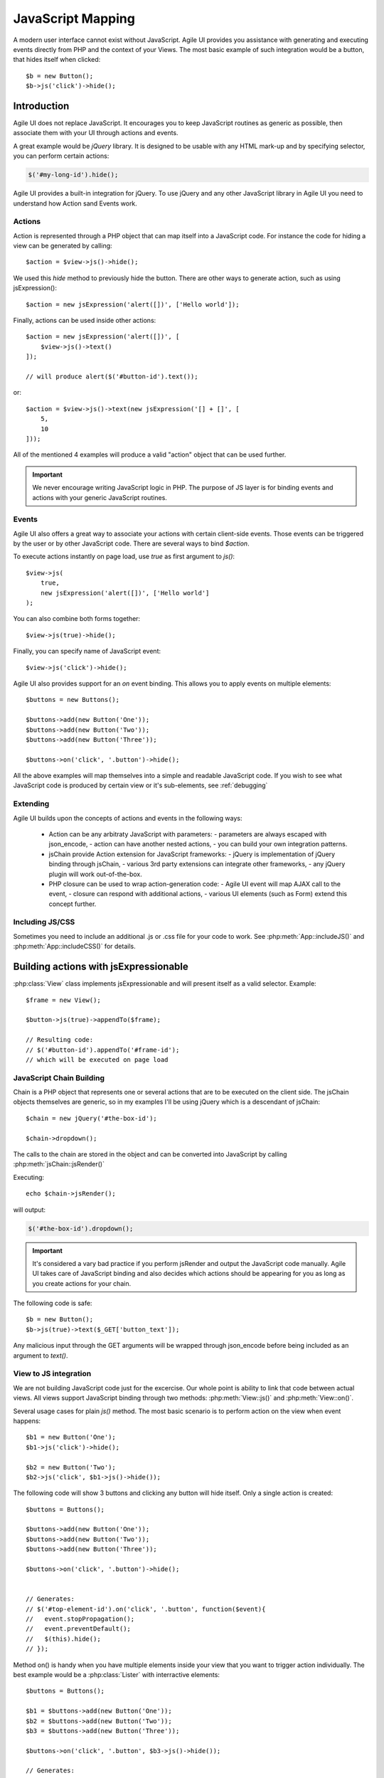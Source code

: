 



.. php:namespace: atk4\\ui

.. _js:

==================
JavaScript Mapping
==================

A modern user interface cannot exist without JavaScript. Agile UI provides you assistance with
generating and executing events directly from PHP and the context of your Views. The most basic
example of such integration would be a button, that hides itself when clicked::

    $b = new Button();
    $b->js('click')->hide();

Introduction
============

Agile UI does not replace JavaScript. It encourages you to keep JavaScript routines as generic
as possible, then associate them with your UI through actions and events.

A great example would be `jQuery` library. It is designed to be usable with any HTML mark-up and
by specifying selector, you can perform certain actions:

.. code-block:: js

    $('#my-long-id').hide();

Agile UI provides a built-in integration for jQuery. To use jQuery and any other JavaScript library
in Agile UI you need to understand how Action sand Events work.

.. _js_action:

Actions
-------

Action is represented through a PHP object that can map itself into a JavaScript code. For instance
the code for hiding a view can be generated by calling::

    $action = $view->js()->hide();

We used this `hide` method to previously hide the button. There are other ways to generate action,
such as using jsExpression()::

    $action = new jsExpression('alert([])', ['Hello world']);

Finally, actions can be used inside other actions::


    $action = new jsExpression('alert([])', [
        $view->js()->text()
    ]);

    // will produce alert($('#button-id').text());

or::

    $action = $view->js()->text(new jsExpression('[] + []', [
        5,
        10
    ]));


All of the mentioned 4 examples will produce a valid "action" object that can be used further.

.. important::

    We never encourage writing JavaScript logic in PHP. The purpose of JS layer is for binding
    events and actions with your generic JavaScript routines.

Events
------

Agile UI also offers a great way to associate your actions with certain client-side events. Those
events can be triggered by the user or by other JavaScript code. There are several ways to bind
`$action`.

To execute actions instantly on page load, use `true` as first argument to `js()`::

    $view->js(
        true,
        new jsExpression('alert([])', ['Hello world']
    );

You can also combine both forms together::

    $view->js(true)->hide();


Finally, you can specify name of JavaScript event::

    $view->js('click')->hide();

Agile UI also provides support for an `on` event binding. This allows you to apply events on
multiple elements::

    $buttons = new Buttons();

    $buttons->add(new Button('One'));
    $buttons->add(new Button('Two'));
    $buttons->add(new Button('Three'));

    $buttons->on('click', '.button')->hide();

All the above examples will map themselves into a simple and readable JavaScript code. If you
wish to see what JavaScript code is produced by certain view or it's sub-elements, see :ref:`debugging`


Extending
---------

Agile UI builds upon the concepts of actions and events in the following ways:

 - Action can be any arbitraty JavaScript with parameters:
   - parameters are always escaped with json_encode,
   - action can have another nested actions,
   - you can build your own integration patterns.

 - jsChain provide Action extension for JavaScript frameworks:
   - jQuery is implementation of jQuery binding through jsChain,
   - various 3rd party extensions can integrate other frameworks,
   - any jQuery plugin will work out-of-the-box.

 - PHP closure can be used to wrap action-generation code:
   - Agile UI event will map AJAX call to the event,
   - closure can respond with additional actions,
   - various UI elements (such as Form) extend this concept further.

Including JS/CSS
----------------

Sometimes you need to include an additional .js or .css file for your code
to work. See :php:meth:`App::includeJS()` and :php:meth:`App::includeCSS()`
for details.


Building actions with jsExpressionable
======================================


.. php:interface:: jsExpressionable

    Allow objects of the class implementing this interface to participate in
    building JavaScript expressions.

.. php:method:: jsRender

    Express object as a string containing valid JavaScript statement or expression.


:php:class:`View` class implements jsExpressionable and will present itself as a valid selector. Example::

    $frame = new View();

    $button->js(true)->appendTo($frame);

    // Resulting code:
    // $('#button-id').appendTo('#frame-id');
    // which will be executed on page load



JavaScript Chain Building
-------------------------

.. php:class:: jsChain

    Base class jsChain can be extended by other classes such as jQuery to provide transparent
    mappers for any JavaScript framework.

Chain is a PHP object that represents one or several actions that are to be executed on the
client side. The jsChain objects themselves are generic, so in my examples I'll be using jQuery which
is a descendant of jsChain::

    $chain = new jQuery('#the-box-id');

    $chain->dropdown();

The calls to the chain are stored in the object and can be converted into JavaScript by calling :php:meth:`jsChain::jsRender()`

.. php:method:: jsRender()

    Converts actions recorded in jsChain into string of JavaScript code.

Executing::

    echo $chain->jsRender();

will output:

.. code-block:: js

    $('#the-box-id').dropdown();

.. important::

    It's considered a vary bad practice if you perform jsRender and output the JavaScript code manually. Agile UI takes care of
    JavaScript binding and also decides which actions should be appearing for you as long as you create actions for your chain.

.. php:method:: _json_encode

    jsChain will map all the other methods into JS counterparts while encoding all the arguments through _json_encode(). Although
    similar to a standard json_encode function, this method recognizes :php:interface:`jsExpressionable` objects and will
    substitute them with the result of :php:meth:`jsExpressionable::jsRender`. The result will not be escaped and any object
    implementing jsExpressionable interface is responsible for safe JavaScript generation.

The following code is safe::

    $b = new Button();
    $b->js(true)->text($_GET['button_text']);

Any malicious input through the GET arguments will be wrapped through json_encode before being included as an
argument to `text()`.

View to JS integration
----------------------

We are not building JavaScript code just for the excercise. Our whole point is ability to link that code
between actual views. All views support JavaScript binding through two methods: :php:meth:`View::js()` and :php:meth:`View::on()`.

.. php:class:: View
.. php:method:: js([$event, [$other_action]])

    Return action chain that targets this view. As event you can specify `true` which will make chain automatically execute
    on document ready event. You can specify a specific JavaScript event such as `"click"` or `"mousein"`. You can also use your
    custom event that you would trigger manually. If `$event` is false or null, no event binding will be performed.

    If `$other_chain` is specified together with event, it will also be bound to said event. `$other_chain` can also be
    a PHP closure.



Several usage cases for plain `js()` method. The most basic scenario is to perform action on the view when event happens::

    $b1 = new Button('One');
    $b1->js('click')->hide();

    $b2 = new Button('Two');
    $b2->js('click', $b1->js()->hide());


.. php:method:: on(String $event, [String selector], $callback = null)

    Returns chain that will be automatically executed if $event occurs. If $callback is specified, it
    will also be executed on event.

The following code will show 3 buttons and clicking any button will hide itself. Only a single action is created::

    $buttons = Buttons();

    $buttons->add(new Button('One'));
    $buttons->add(new Button('Two'));
    $buttons->add(new Button('Three'));

    $buttons->on('click', '.button')->hide();


    // Generates:
    // $('#top-element-id').on('click', '.button', function($event){
    //   event.stopPropagation();
    //   event.preventDefault();
    //   $(this).hide();
    // });


Method on() is handy when you have multiple elements inside your view that you want to trigger action individually.
The best example would be a :php:class:`Lister` with interractive elements::

    $buttons = Buttons();

    $b1 = $buttons->add(new Button('One'));
    $b2 = $buttons->add(new Button('Two'));
    $b3 = $buttons->add(new Button('Three'));

    $buttons->on('click', '.button', $b3->js()->hide());

    // Generates:
    // $('#top-element-id').on('click', '.button', function($event){
    //   event.stopPropagation();
    //   event.preventDefault();
    //   $('#b3-element-id').hide();
    // });

You can use both actions together. The next example will allow only one button to be active::

    $buttons = Buttons();

    $b1 = $buttons->add(new Button('One'));
    $b2 = $buttons->add(new Button('Two'));
    $b3 = $buttons->add(new Button('Three'));

    $buttons->on('click', '.button', $b3->js()->hide());

    // Generates:
    // $('#top-element-id').on('click', '.button', function($event){
    //   event.stopPropagation();
    //   event.preventDefault();
    //   $('#b3-element-id').hide();
    // });



jsExpression
============

.. php:class:: jsExpression
.. php:method:: __construct(template, args)

    Returns object that renders into template by substituting args into it.

Sometimes you want to execute action by calling a global JavaScript method. For this
and other cases you can use jsExpression::

    $action = new jsExpression('alert([])', [
        $view->js()->text()
    ]);

Because :php:class:`jsChain` will typically wrap all the arguments through
:php:meth:`jsChain::_json_encode()`, it prevents you from accidentally injecting
a JavaScript code::

    $b = new Button();
    $b->js(true)->text('2+2');

This will result in a button having a label `2+2` instead of having a label `4`. To
get around this, you can use jsExpression::

    $b = new Button();
    $b->js(true)->text(new jsExpression('2+2'));

This time `2+2` is no longer escaped and will be used as a plain JS code. Another example
shows how you can use global variables::

    echo (new jQuery('document'))->find('h1')->hide()->jsRender();

    // produces $('document').find('h1').hide();
    // does not hide anything because document is treated as string selector!

    $expr = new jsExpression('document');
    echo (new jQuery($expr))->find('h1')->hide()->jsRender();

    // produces $(document).find('h1').hide();
    // works correctly!!

Template of jsExpression
------------------------

The jsExpression class provides the most simple implementation that can be useful for providing
any JavaScript expressions. My next example will set height of right container to the sum of 2
boxes on the left::

    $h1 = $left_box1->js()->height();
    $h2 = $left_box2->js()->height();

    $sum = new jsExpression('[]+[]', [$h1, $h2]);

    $right_box_container->js(true)->height( $sum );

It is important that you remember that height of an element is a browser-side property and you
must operate with it in your browser by passing expressions into chain.


The template language for jsExpression is super-simple:

 - [] will be mapped to next argument in the argument array
 - [foo] will be mapped to named argument in argument array

So the following three lines are identical::

    $sum = new jsExpression('[]+[]', [$h1, $h2]);
    $sum = new jsExpression('[0]+[1]', [0=>$h1, 1=>$h2]);
    $sum = new jsExpression('[a]+[b]', ['a'=>$h1, 'b'=>$h2]);

.. important::

    We have specifically selected a very simple tag format as a reminder to you not to write
    any code as part of jsExpression. You must not use jsExpression() for anything complex.


Writing JavaScript code
-----------------------

If you know JavaScript you are likely to write more extensive methods to provide extended
functionality for your user browsers. Agile UI does not attempt to stop you from doing that,
but you should follow a proper pattern.

Open a new file `test.js` and type:

.. code-block:: js

    function mySum(arr) {
        return arr.reduce(function(a, b) {
            return a+b;
        }, 0);
    }

Then load this JavaScript dependency on your page. Refer to :php:meth:`App::includeJS()` and
:php:meth:`App::includeCSS()`. Finally use UI code as a "glue" between your routine
and the actual View objects. In my example, I'll be trying to match the size of `$right_container`
with the size of `$left_container`::

    $heights = [];

    foreach ($left_container->elements as $left_box) {
        $heights[] = $left_box->js()->height();
    }

    $right_container->js(true)->height(new jsExpression('mySum([])', [$heights]));

This will map into the following JavaScript code:

.. code-block:: js

    $('#right_container_id').height(mySum([
        $('#left_box1').height(), $('#left_box2').height(), $('#left_box3').height() // etc
    ]));

You can further simplify JavaScript code yourself, but keep the JavaScript logic inside the `.js` files
and leave PHP only for binding.

Modal
=====

.. php:class:: Modal

.. php:method:: set(callback)
.. php:method:: show()
.. php:method:: hide()

This class allows you to open modal dialogs and close them easily. It's based around Semantic UI
`.modal(), <https://semantic-ui.com/modules/modal.html>`_ but integrates PHP callback for dynamically
producing content of your dialog::


    $modal = $app->add(['Modal', 'title' => 'Simple title']);
    $modal->set(function ($p) use ($modal) {
        $p->add('LoremIpsum');

        $p->add(['Button', 'Hide'])->on('click', $modal->hide());
    });

    $app->add(['Button', 'Show'])->on('click', $modal->show());

Modal will render as a `<div>` block but will be hidden. Alternatively you can use Modal without loadable content::

    $modal = $app->add(['Modal', 'title' => 'Add a name']);
    $modal->add('LoremIpsum');
    $modal->add(['Button', 'Hide'])->on('click', $modal->hide());

    $app->add(['Button', 'Show'])->on('click', $modal->show());

This way it's more convenient for holding static content, such as Terms of Service.


jsModal
=======

.. php:class:: jsModal

This is alternative implementation to :php:class:`Modal` and is convenient for situations
when you do not know in advance that you migth need to open Dialog box. This class is not
a component, but rathen an Action so you mustn't add it into Render Tree::

    $vp = $app->add('VirtualPage');
    $vp->add(['LoremIpsum', 'size' => 2]);

    $app->add(['Button', 'Dynamic Modal'])
        ->on('click', new \atk4\ui\jsModal('My Popup Title', $vp->getURL('cut')));

If compare this with example for :php:class:`Modal`, you'll notice that Modal div is always
destroyed when you close modal instead of hiding it and then re-created again.

jsNotify
========

.. php:class:: jsNotify
.. php:method:: setColor(color)

Implementation for dynamic notifier, which you can use to display operation status::

    $app->add(['Button', 'Test'])->on(
        'click', 
        (new \atk4\ui\jsNotify('Not yet implemented'))
            ->setColor('red')
    );


A typical use case would be to provide visual feedback of an action after used performs operation inside
a Modal window with a Form. When user submits a form, it's Submit handler will close modal, so to leave
some feedback to the user jsNotify can display a bar on top of the screen for some time::

    $modal = $app->add(['Modal', 'Modal Title']);

    $modal->set(function ($p) use ($modal) {
        $form = $p->add('Form');
        $form->addField('name', null, ['caption'=>'Add your name']);

        $form->onSubmit(function ($f) use ($modal) {
            if (empty($f->model['name'])) {
                return $f->error('name', 'Please add a name!');
            } else {
                return [
                    $modal->hide(),
                    new \atk4\ui\jsNotify('Thank you '.$f->model['name'])
                ];
            }
        });
    });

    $app->add(['Button', 'Open Modal'])->on('click', $modal->show());

.. php:method:: setIcon(color)
.. php:method:: setTransition(openTransition, closeTransition)
.. php:method:: setDuration(duration)
.. php:method:: setPosition(duration)
.. php:method:: setWidth(duration)
.. php:method:: setOpacity(duration)

You can pass options either as array or by calling methods.

.. php:method:: attachTo(view)

Finally you can attach your notification to another view::

    $jsNotify->attachTo($form);



Reloading
=========

.. php:class:: jsReload

jsReload is a JavaScript action that performs reload of a certain object::

    $js_reload_table = new jsReload($table);

This action can be used similar to any other jsExpression. For intance completing the form can reload some
other view::

    $m_book = new Book($db);

    $f = $app->add('Form');
    $t = $app->add('Table');

    $f->setModel($m_book);

    $f->onSubmit(function($f) use($t) {
        $f->model->save();
        return new \atk4\ui\jsReload($t);
    });

    $t->setModel($m_book);

In this example, filling out and submitting the form will result in table contents being refreshed using AJAX.
